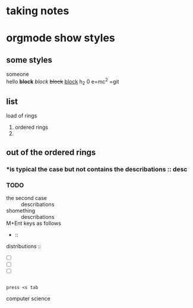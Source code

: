 
* taking notes
** 
* orgmode show styles
** some styles 
 someone\\
hello
*block*
/block/
+block+
_block_
h_2 0
e=mc^2 
=git
** list
  load of rings
1. ordered rings
2.
** out of the ordered rings
*** *is typical the case but not contains the describations :: desc
*** TODO 
- the second case :: describations
- shomething  :: describations
- M+Ent keys as follows :: 
- ::

distributions :: 
- [ ]
- [ ]
- [ ]


#+BEGIN_SRC c -n -t -h 2 -w 2

press <s tab
#+END_SRC
computer science 

#+BEGIN_COMMENT

#+END_COMMENT

#+CAPTION:this is a pictures

#+somewhere

